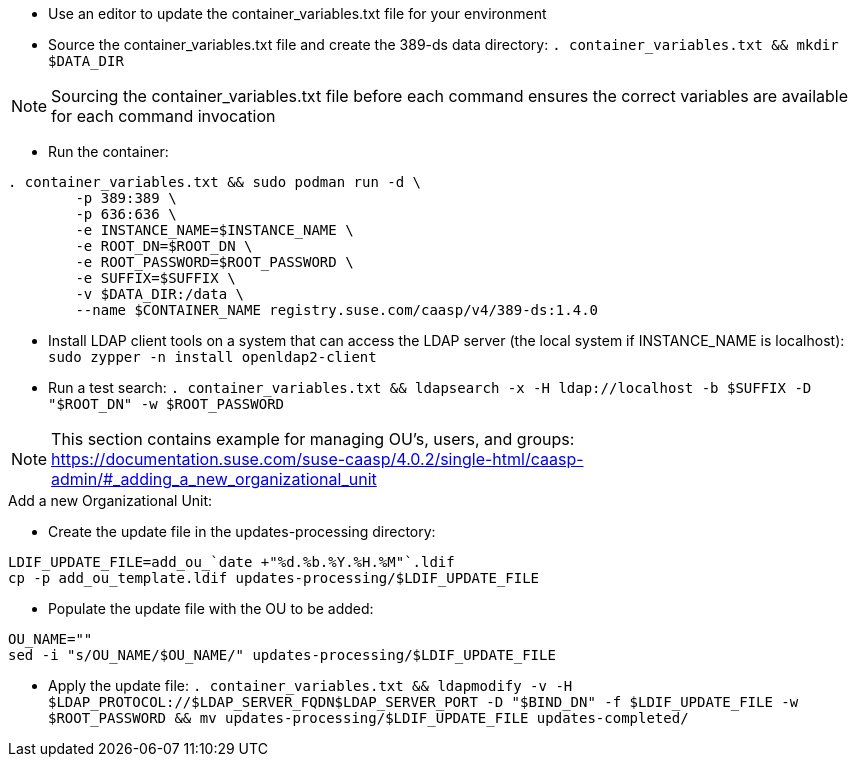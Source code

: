 * Use an editor to update the container_variables.txt file for your environment
* Source the container_variables.txt file and create the 389-ds data directory: `. container_variables.txt && mkdir $DATA_DIR`

NOTE: Sourcing the container_variables.txt file before each command ensures the correct variables are available for each command invocation

* Run the container:
----
. container_variables.txt && sudo podman run -d \
	-p 389:389 \
	-p 636:636 \
	-e INSTANCE_NAME=$INSTANCE_NAME \
	-e ROOT_DN=$ROOT_DN \
	-e ROOT_PASSWORD=$ROOT_PASSWORD \
	-e SUFFIX=$SUFFIX \
	-v $DATA_DIR:/data \
	--name $CONTAINER_NAME registry.suse.com/caasp/v4/389-ds:1.4.0
----

* Install LDAP client tools on a system that can access the LDAP server (the local system if INSTANCE_NAME is localhost): `sudo zypper -n install openldap2-client`

* Run a test search: `. container_variables.txt && ldapsearch -x -H ldap://localhost -b $SUFFIX -D "$ROOT_DN" -w $ROOT_PASSWORD`

NOTE: This section contains example for managing OU's, users, and groups: https://documentation.suse.com/suse-caasp/4.0.2/single-html/caasp-admin/#_adding_a_new_organizational_unit
 
.Add a new Organizational Unit:
* Create the update file in the updates-processing directory: 
----
LDIF_UPDATE_FILE=add_ou_`date +"%d.%b.%Y.%H.%M"`.ldif
cp -p add_ou_template.ldif updates-processing/$LDIF_UPDATE_FILE
----
* Populate the update file with the OU to be added:
----
OU_NAME=""
sed -i "s/OU_NAME/$OU_NAME/" updates-processing/$LDIF_UPDATE_FILE
----

* Apply the update file: `. container_variables.txt && ldapmodify -v -H $LDAP_PROTOCOL://$LDAP_SERVER_FQDN$LDAP_SERVER_PORT -D "$BIND_DN" -f $LDIF_UPDATE_FILE -w $ROOT_PASSWORD && mv updates-processing/$LDIF_UPDATE_FILE updates-completed/`




// vim: set syntax=asciidoc:

